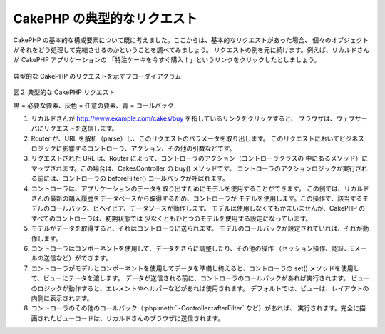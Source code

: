 CakePHP の典型的なリクエスト
############################

CakePHP の基本的な構成要素について既に考えました。ここからは、基本的なリクエストがあった場合、
個々のオブジェクトがそれをどう処理して完結させるのかということを調べてみましょう。
リクエストの例を元に続けます。例えば、リカルドさんが CakePHP アプリケーションの
「特注ケーキを今すぐ購入！」というリンクをクリックしたとしましょう。

.. figure:: /_static/img/typical-cake-request.png
   :align: center
   :alt: Flow diagram showing a typical CakePHP request

   典型的な CakePHP のリクエストを示すフローダイアグラム

図２ 典型的な CakePHP リクエスト

黒 = 必要な要素、灰色 = 任意の要素、青 = コールバック

#. リカルドさんが http://www.example.com/cakes/buy を指しているリンクをクリックすると、
   ブラウザは、ウェブサーバにリクエストを送信します。
#. Router が、URL を解析（parse）し、このリクエストのパラメータを取り出します。
   このリクエストにおいてビジネスロジックに影響するコントローラ、アクション、その他の引数などです。
#. リクエストされた URL は、Router によって、コントローラのアクション（コントローラクラスの
   中にあるメソッド）にマップされます。この場合は、CakesController の buy() メソッドです。
   コントローラのアクションロジックが実行される前には、コントローラの beforeFilter()
   コールバックが呼ばれます。
#. コントローラは、アプリケーションのデータを取り出すためにモデルを使用することができます。
   この例では、リカルドさんの最新の購入履歴をデータベースから取得するため、コントローラが
   モデルを使用します。この操作で、該当するモデルのコールバック、ビヘイビア、データソースが動作します。
   モデルは使用しなくてもかまいませんが、CakePHP のすべてのコントローラは、初期状態では
   少なくともひとつのモデルを使用する設定になっています。
#. モデルがデータを取得すると、それはコントローラに送られます。
   モデルのコールバックが設定されていれば、それが動作します。
#. コントローラはコンポーネントを使用して、データをさらに調整したり、その他の操作
   （セッション操作、認証、Eメールの送信など）ができます。
#. コントローラがモデルとコンポーネントを使用してデータを準備し終えると、コントローラの
   set() メソッドを使用して、ビューにテータを渡します。
   データが送信される前に、コントローラのコールバックがあれば実行されます。
   ビューのロジックが動作すると、エレメントやヘルパーなどがあれば使用されます。
   デフォルトでは、ビューは、レイアウトの内側に表示されます。
#. コントローラのその他のコールバック（:php:meth:`~Controller::afterFilter` など）があれば、
   実行されます。完全に描画されたビューコードは、リカルドさんのブラウザに送信されます。

.. meta::
    :title lang=ja: A Typical CakePHP Request
    :keywords lang=ja: optional element,model usage,controller class,custom cake,business logic,request example,request url,flow diagram,basic ingredients,datasources,sending emails,callback,cakes,manipulation,authentication,router,web server,parameters,cakephp,models
